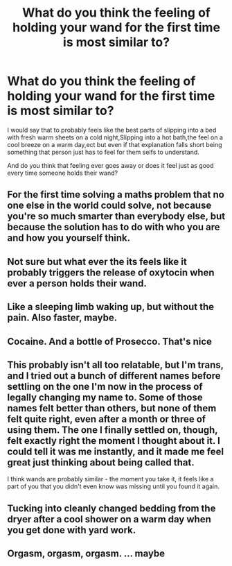 #+TITLE: What do you think the feeling of holding your wand for the first time is most similar to?

* What do you think the feeling of holding your wand for the first time is most similar to?
:PROPERTIES:
:Author: Call0013
:Score: 9
:DateUnix: 1567314145.0
:DateShort: 2019-Sep-01
:FlairText: Discussion
:END:
I would say that to probably feels like the best parts of slipping into a bed with fresh warm sheets on a cold night,Slipping into a hot bath,the feel on a cool breeze on a warm day,ect but even if that explanation falls short being something that person just has to feel for them selfs to understand.

And do you think that feeling ever goes away or does it feel just as good every time someone holds their wand?


** For the first time solving a maths problem that no one else in the world could solve, not because you're so much smarter than everybody else, but because the solution has to do with who you are and how you yourself think.
:PROPERTIES:
:Author: impossiblefork
:Score: 7
:DateUnix: 1567316285.0
:DateShort: 2019-Sep-01
:END:


** Not sure but what ever the its feels like it probably triggers the release of oxytocin when ever a person holds their wand.
:PROPERTIES:
:Author: Gin_DxD
:Score: 3
:DateUnix: 1567318571.0
:DateShort: 2019-Sep-01
:END:


** Like a sleeping limb waking up, but without the pain. Also faster, maybe.
:PROPERTIES:
:Author: healzsham
:Score: 3
:DateUnix: 1567360858.0
:DateShort: 2019-Sep-01
:END:


** Cocaine. And a bottle of Prosecco. That's nice
:PROPERTIES:
:Author: LilBaby90210
:Score: 5
:DateUnix: 1567327058.0
:DateShort: 2019-Sep-01
:END:


** This probably isn't all too relatable, but I'm trans, and I tried out a bunch of different names before settling on the one I'm now in the process of legally changing my name to. Some of those names felt better than others, but none of them felt quite right, even after a month or three of using them. The one I finally settled on, though, felt exactly right the moment I thought about it. I could tell it was me instantly, and it made me feel great just thinking about being called that.

I think wands are probably similar - the moment you take it, it feels like a part of you that you didn't even know was missing until you found it again.
:PROPERTIES:
:Author: theVoidWatches
:Score: 3
:DateUnix: 1567365312.0
:DateShort: 2019-Sep-01
:END:


** Tucking into cleanly changed bedding from the dryer after a cool shower on a warm day when you get done with yard work.
:PROPERTIES:
:Author: _Goose_
:Score: 2
:DateUnix: 1567349997.0
:DateShort: 2019-Sep-01
:END:


** Orgasm, orgasm, orgasm. ... maybe
:PROPERTIES:
:Author: Mezredhas
:Score: 1
:DateUnix: 1567362280.0
:DateShort: 2019-Sep-01
:END:

